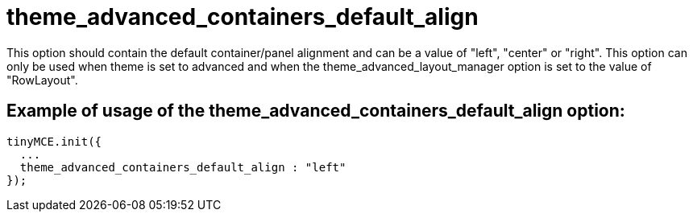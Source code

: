 :rootDir: ./../../
:partialsDir: {rootDir}partials/
= theme_advanced_containers_default_align

This option should contain the default container/panel alignment and can be a value of "left", "center" or "right". This option can only be used when theme is set to advanced and when the theme_advanced_layout_manager option is set to the value of "RowLayout".

[[example-of-usage-of-the-theme_advanced_containers_default_align-option]]
== Example of usage of the theme_advanced_containers_default_align option:
anchor:exampleofusageofthetheme_advanced_containers_default_alignoption[historical anchor]

[source,js]
----
tinyMCE.init({
  ...
  theme_advanced_containers_default_align : "left"
});
----

